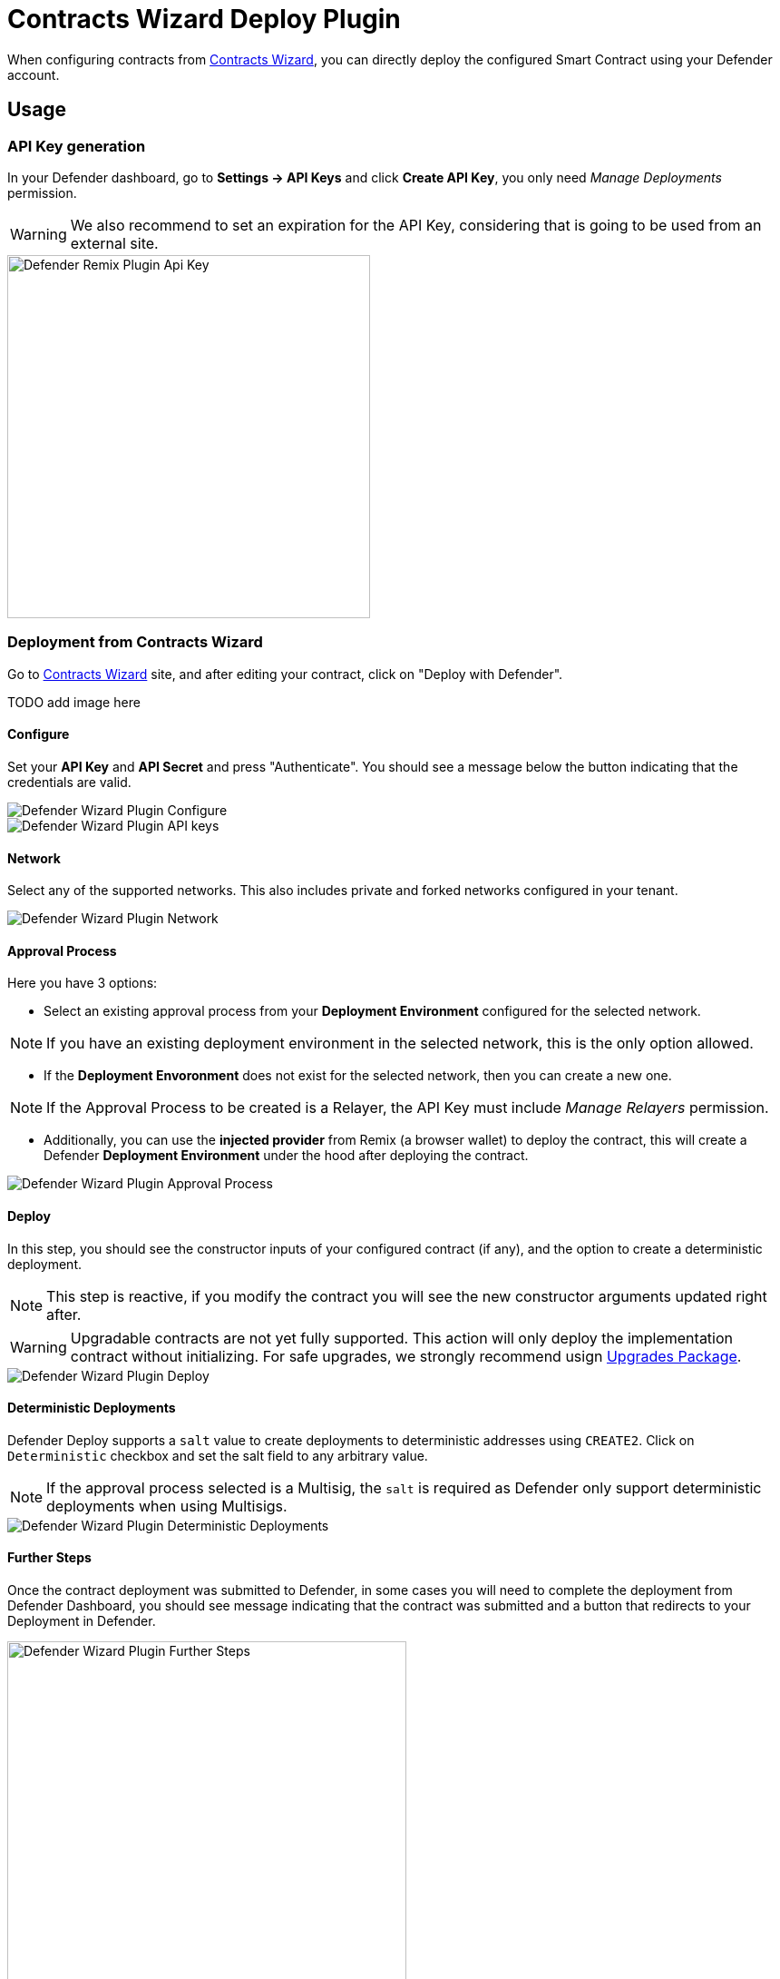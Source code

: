 [[contracts-wizard-deploy-plugin]]
= Contracts Wizard Deploy Plugin

When configuring contracts from https://wizard.openzeppelin.com/[Contracts Wizard, window=_blank], you can directly deploy the configured Smart Contract using your Defender account.


[[usage]]
== Usage

[[api-key-generation]]
=== API Key generation
In your Defender dashboard, go to *Settings -> API Keys* and click *Create API Key*, you only need _Manage Deployments_ permission.

WARNING: We also recommend to set an expiration for the API Key, considering that is going to be used from an external site.

image::remix-plugin-api-key.png[Defender Remix Plugin Api Key, 400, 400]

[[deploying-from-wizard]]
=== Deployment from Contracts Wizard

Go to https://wizard.openzeppelin.com/[Contracts Wizard, window=_blank] site, and after editing your contract, click on "Deploy with Defender".

TODO add image here

[[configure]]
==== Configure
Set your *API Key* and *API Secret* and press "Authenticate". You should see a message below the button indicating that the credentials are valid.

image::wizard-plugin-configure.png[Defender Wizard Plugin Configure]
image::wizard-plugin-configure-2.png[Defender Wizard Plugin API keys]

[[network]]
==== Network
Select any of the supported networks. This also includes private and forked networks configured in your tenant.

image::wizard-plugin-network-2.png[Defender Wizard Plugin Network]

[[approval-process]]
==== Approval Process
Here you have 3 options:

- Select an existing approval process from your *Deployment Environment* configured for the selected network.

NOTE: If you have an existing deployment environment in the selected network, this is the only option allowed.

- If the *Deployment Envoronment* does not exist for the selected network, then you can create a new one. 

NOTE: If the Approval Process to be created is a Relayer, the API Key must include _Manage Relayers_ permission.

- Additionally, you can use the *injected provider* from Remix (a browser wallet) to deploy the contract, this will create a Defender *Deployment Environment* under the hood after deploying the contract.

image::wizard-plugin-approval-process.png[Defender Wizard Plugin Approval Process]

[[deploy]]
==== Deploy
In this step, you should see the constructor inputs of your configured contract (if any), and the option to create a deterministic deployment.

NOTE: This step is reactive, if you modify the contract you will see the new constructor arguments updated right after.

WARNING: Upgradable contracts are not yet fully supported. This action will only deploy the implementation contract without initializing. For safe upgrades, we strongly recommend usign https://github.com/OpenZeppelin/openzeppelin-upgrades[Upgrades Package, window=_blank].

image::wizard-plugin-deploy.png[Defender Wizard Plugin Deploy]

[[deterministic-deployments]]
==== Deterministic Deployments

Defender Deploy supports a `salt` value to create deployments to deterministic addresses using `CREATE2`. Click on `Deterministic` checkbox and set the salt field to any arbitrary value.

NOTE: If the approval process selected is a Multisig, the `salt` is required as Defender only support deterministic deployments when using Multisigs.

image::wizard-plugin-deterministic.png[Defender Wizard Plugin Deterministic Deployments]

[[further-steps]]
==== Further Steps

Once the contract deployment was submitted to Defender, in some cases you will need to complete the deployment from Defender Dashboard, you should see message indicating that the contract was submitted and a button that redirects to your Deployment in Defender.

image::wizard-deploy-further-steps.png[Defender Wizard Plugin Further Steps, 440, 400]

[[feedback]]
== Feedback

The Defender Deploy Plugin is open source, for feedback related to the plugin, please submit an issue in the https://github.com/OpenZeppelin/defender-deploy-plugin[Github Repository, window=_blank] or send an email to `defender-support@openzeppelin.com`.
